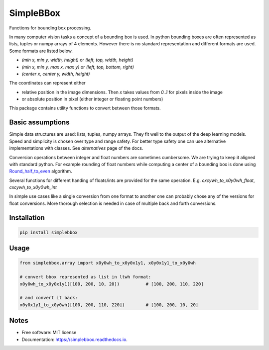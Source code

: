 ==========
SimpleBBox
==========


.. image:: https://img.shields.io/pypi/v/simplebbox.svg
        :target: https://pypi.python.org/pypi/simplebbox

.. image:: https://img.shields.io/travis/serge-m/simplebbox.svg
        :target: https://travis-ci.com/serge-m/simplebbox

.. image:: https://readthedocs.org/projects/simplebbox/badge/?version=latest
        :target: https://simplebbox.readthedocs.io/en/latest/?badge=latest
        :alt: Documentation Status




Functions for bounding box processing.

In many computer vision tasks a concept of a bounding box is used. In python bounding boxes are often represented
as lists, tuples or numpy arrays of 4 elements. However there is no standard representation and different formats are used.
Some formats are listed below.

* `(min x, min y, width, height)` or `(left, top, width, height)`
* `(min x, min y, max x, max y)` or `(left, top, bottom, right)`
* `(center x, center y, width, height)`

The coordinates can represent either

* relative position in the image dimensions. Then `x` takes values from `0..1` for pixels inside the image

* or absolute position in pixel (either integer or floating point numbers)


This package contains utility functions to convert between those formats.


Basic assumptions
---------------------

Simple data structures are used: lists, tuples, numpy arrays. They fit well to the output of the deep learning models.
Speed and simplicity is chosen over type and range safety. For better type safety one can use alternative implementations with
classes. See `alternatives` page of the docs.

Conversion operations between integer and float numbers are sometimes cumbersome. We are trying to keep it aligned
with standard python. For example rounding of float numbers while computing a center of a bounding box is done using
`Round_half_to_even`_ algorithm.

Several functions for different handing of floats/ints are provided for the same operation.
E.g. `cxcywh_to_x0y0wh_float`, `cxcywh_to_x0y0wh_int`

In simple use cases like a single conversion from one format to another one can probably chose any of the versions for
float conversions. More thorough selection is needed in case of multiple back and forth conversions.

.. _Round_half_to_even: https://en.wikipedia.org/wiki/Rounding#Round_half_to_even

Installation
--------------------

.. code-block::

   pip install simplebbox

Usage
--------------------

.. code-block::

    from simplebbox.array import x0y0wh_to_x0y0x1y1, x0y0x1y1_to_x0y0wh

    # convert bbox represented as list in ltwh format:
    x0y0wh_to_x0y0x1y1([100, 200, 10, 20])          # [100, 200, 110, 220]

    # and convert it back:
    x0y0x1y1_to_x0y0wh([100, 200, 110, 220])        # [100, 200, 10, 20]


Notes
--------------------

* Free software: MIT license
* Documentation: https://simplebbox.readthedocs.io.

